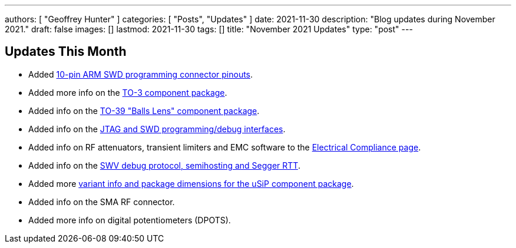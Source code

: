 ---
authors: [ "Geoffrey Hunter" ]
categories: [ "Posts", "Updates" ]
date: 2021-11-30
description: "Blog updates during November 2021."
draft: false
images: []
lastmod: 2021-11-30
tags: []
title: "November 2021 Updates"
type: "post"
---

== Updates This Month

* Added link:/programming/programming-microcontrollers-an-overview/[10-pin ARM SWD programming connector pinouts].

* Added more info on the link:/pcb-design/component-packages/to-3-component-package/[TO-3 component package].

* Added info on the link:/pcb-design/component-packages/to-39-component-package/[TO-39 "Balls Lens" component package].

* Added info on the link:/programming/programming-microcontrollers-an-overview/[JTAG and SWD programming/debug interfaces].

* Added info on RF attenuators, transient limiters and EMC software to the link:/electronics/electrical-compliance/[Electrical Compliance page].

* Added info on the link:/programming/programming-microcontrollers-an-overview/[SWV debug protocol, semihosting and Segger RTT].

* Added more link:/pcb-design/component-packages/usip-component-package/[variant info and package dimensions for the uSiP component package].

* Added info on the SMA RF connector.

* Added more info on digital potentiometers (DPOTS).
